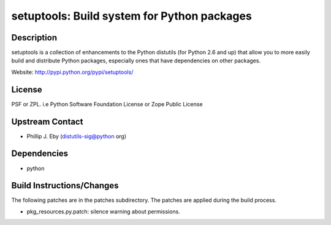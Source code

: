 setuptools: Build system for Python packages
============================================

Description
-----------

setuptools is a collection of enhancements to the Python distutils (for
Python 2.6 and up) that allow you to more easily build and distribute
Python packages, especially ones that have dependencies on other
packages.

Website: http://pypi.python.org/pypi/setuptools/

License
-------

PSF or ZPL. i.e Python Software Foundation License or Zope Public
License


Upstream Contact
----------------

-  Phillip J. Eby (distutils-sig@python org)

Dependencies
------------

-  python


Build Instructions/Changes
--------------------------

The following patches are in the patches subdirectory. The patches are
applied during the build process.

-  pkg_resources.py.patch: silence warning about permissions.

